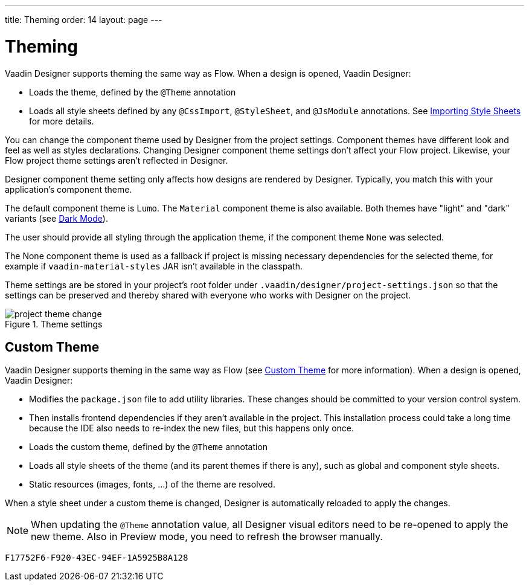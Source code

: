 ---
title: Theming
order: 14
layout: page
---

[[designer.theming]]
= Theming

Vaadin Designer supports theming the same way as Flow.
When a design is opened, Vaadin Designer:

* Loads the theme, defined by the `@Theme` annotation
* Loads all style sheets defined by any `@CssImport`, `@StyleSheet`, and `@JsModule` annotations. See <<{articles}/styling/advanced/importing-stylesheets#importing,Importing Style Sheets>> for more details.

You can change the component theme used by Designer from the project settings.
Component themes have different look and feel as well as styles declarations.
Changing Designer component theme settings don't affect your Flow project.
Likewise, your Flow project theme settings aren't reflected in Designer.

Designer component theme setting only affects how designs are rendered by Designer.
Typically, you match this with your application's component theme.

The default component theme is `Lumo`.
The `Material` component theme is also available.
Both themes have "light" and "dark" variants (see <<{articles}/styling/lumo/variants/light-dark#, Dark Mode>>).

The user should provide all styling through the application theme, if the component theme `None` was selected.

The [guilabel]#None# component theme is used as a fallback if project is missing necessary dependencies for the selected theme, for example if `vaadin-material-styles` JAR isn't available in the classpath.

Theme settings are be stored in your project's root folder under [filename]`.vaadin/designer/project-settings.json` so that the settings can be preserved and thereby shared with everyone who works with Designer on the project.


[[figure.designer.designing.project.theme]]
.Theme settings
image::images/project-theme-change.png[]

== Custom Theme

Vaadin Designer supports theming in the same way as Flow (see <<{articles}/styling/custom-theme/creating-custom-theme#, Custom Theme>> for more information).
When a design is opened, Vaadin Designer:

 * Modifies the [filename]`package.json` file to add utility libraries.
 These changes should be committed to your version control system.
 * Then installs frontend dependencies if they aren't available in the project. This installation process could take a long time because the IDE also needs to re-index the new files, but this happens only once.
 * Loads the custom theme, defined by the `@Theme` annotation
 * Loads all style sheets of the theme (and its parent themes if there is any), such as global and component style sheets.
 * Static resources (images, fonts, ...) of the theme are resolved.

When a style sheet under a custom theme is changed, Designer is automatically reloaded to apply the changes.

[NOTE]
When updating the `@Theme` annotation value, all Designer visual editors need to be re-opened to apply the new theme. Also in Preview mode, you need to refresh the browser manually.


[discussion-id]`F17752F6-F920-43EC-94EF-1A5925B8A128`
